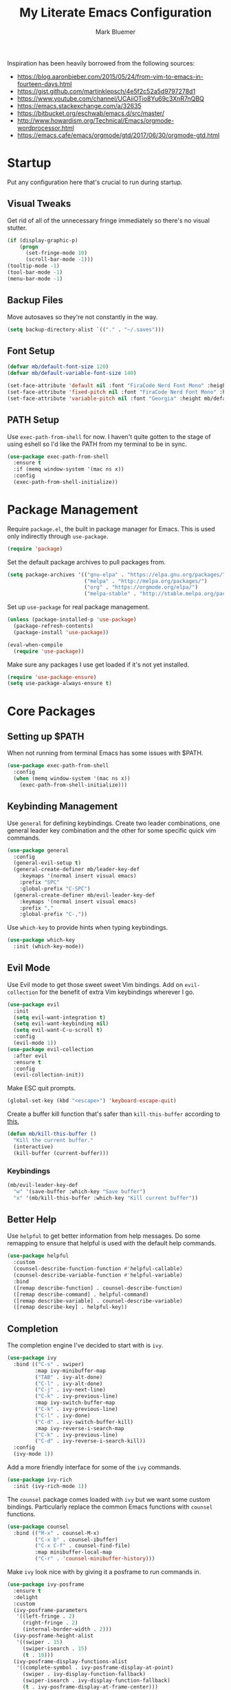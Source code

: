 #+TITLE: My Literate Emacs Configuration
#+AUTHOR: Mark Bluemer
#+PROPERTY: header-args :results silent :tangle yes

Inspiration has been heavily borrowed from the following sources:
- https://blog.aaronbieber.com/2015/05/24/from-vim-to-emacs-in-fourteen-days.html
- https://gist.github.com/martinklepsch/4e5f2c52a5d9797278d1
- https://www.youtube.com/channel/UCAiiOTio8Yu69c3XnR7nQBQ
- https://emacs.stackexchange.com/a/32635
- https://bitbucket.org/eschwab/emacs.d/src/master/
- http://www.howardism.org/Technical/Emacs/orgmode-wordprocessor.html
- https://emacs.cafe/emacs/orgmode/gtd/2017/06/30/orgmode-gtd.html
  
* Startup

Put any configuration here that's crucial to run during startup.

** Visual Tweaks

Get rid of all of the unnecessary fringe immediately so there's no visual stutter.
#+begin_src emacs-lisp
  (if (display-graphic-p)
      (progn
        (set-fringe-mode 10)
        (scroll-bar-mode -1)))
  (tooltip-mode -1)
  (tool-bar-mode -1)
  (menu-bar-mode -1)
#+end_src

** Backup Files
Move autosaves so they're not constantly in the way.
#+begin_src emacs-lisp
  (setq backup-directory-alist `(("." . "~/.saves")))
#+end_src

** Font Setup

#+begin_src emacs-lisp
  (defvar mb/default-font-size 120)
  (defvar mb/default-variable-font-size 140)

  (set-face-attribute 'default nil :font "FiraCode Nerd Font Mono" :height mb/default-font-size)
  (set-face-attribute 'fixed-pitch nil :font "FiraCode Nerd Font Mono" :height mb/default-font-size)
  (set-face-attribute 'variable-pitch nil :font "Georgia" :height mb/default-variable-font-size :weight 'regular)
#+end_src

** PATH Setup

Use ~exec-path-from-shell~ for now. I haven't quite gotten to the stage of using eshell so I'd like the PATH from my terminal to be in sync.
#+begin_src emacs-lisp
  (use-package exec-path-from-shell
    :ensure t
    :if (memq window-system '(mac ns x))
    :config
    (exec-path-from-shell-initialize))
#+end_src
* Package Management
  
Require ~package.el~, the built in package manager for Emacs. This is used only indirectly through ~use-package~.

#+begin_src emacs-lisp
  (require 'package)
#+end_src

Set the default package archives to pull packages from.

#+begin_src emacs-lisp
  (setq package-archives '(("gnu-elpa" . "https://elpa.gnu.org/packages/")
                           ("melpa" . "http://melpa.org/packages/")
                           ("org" . "https://orgmode.org/elpa/")
                           ("melpa-stable" . "http://stable.melpa.org/packages/")))
#+end_src

Set up ~use-package~ for real package management.

#+begin_src emacs-lisp
  (unless (package-installed-p 'use-package)
    (package-refresh-contents)
    (package-install 'use-package))

  (eval-when-compile
    (require 'use-package))
#+end_src

Make sure any packages I use get loaded if it's not yet installed.
#+begin_src emacs-lisp
  (require 'use-package-ensure)
  (setq use-package-always-ensure t)
#+end_src

* Core Packages
** Setting up $PATH
   
When not running from terminal Emacs has some issues with $PATH.
#+begin_src emacs-lisp :tangle no
  (use-package exec-path-from-shell
    :config
    (when (memq window-system '(mac ns x))
      (exec-path-from-shell-initialize)))
#+end_src

** Keybinding Management
   
Use ~general~ for defining keybindings. Create two leader combinations, one general leader key combination and the other for some specific quick vim commands.

#+begin_src emacs-lisp
  (use-package general
    :config
    (general-evil-setup t)
    (general-create-definer mb/leader-key-def
      :keymaps '(normal insert visual emacs)
      :prefix "SPC"
      :global-prefix "C-SPC")
    (general-create-definer mb/evil-leader-key-def
      :keymaps '(normal insert visual emacs)
      :prefix ","
      :global-prefix "C-,"))
#+end_src

Use ~which-key~ to provide hints when typing keybindings.
#+begin_src emacs-lisp
  (use-package which-key
    :init (which-key-mode))
#+end_src

** Evil Mode
   
Use Evil mode to get those sweet sweet Vim bindings. Add on ~evil-collection~ for the benefit of extra Vim keybindings wherever I go.
#+begin_src emacs-lisp
  (use-package evil
    :init
    (setq evil-want-integration t)
    (setq evil-want-keybinding nil)
    (setq evil-want-C-u-scroll t)
    :config
    (evil-mode 1))
  (use-package evil-collection
    :after evil
    :ensure t
    :config
    (evil-collection-init))
#+end_src

Make ESC quit prompts.
#+begin_src emacs-lisp
  (global-set-key (kbd "<escape>") 'keyboard-escape-quit)
#+end_src

Create a buffer kill function that's safer than ~kill-this-buffer~ according to [[http://pragmaticemacs.com/emacs/dont-kill-buffer-kill-this-buffer-instead/][this]],
#+begin_src emacs-lisp
  (defun mb/kill-this-buffer ()
    "Kill the current buffer."
    (interactive)
    (kill-buffer (current-buffer)))
#+end_src

*** Keybindings

#+begin_src emacs-lisp
  (mb/evil-leader-key-def
    "w" '(save-buffer :which-key "Save buffer")
    "x" '(mb/kill-this-buffer :which-key "Kill current buffer"))
#+end_src

** Better Help

Use ~helpful~ to get better information from help messages. Do some remapping to ensure that helpful is used with the default help commands.
#+begin_src emacs-lisp
  (use-package helpful
    :custom
    (counsel-describe-function-function #'helpful-callable)
    (counsel-describe-variable-function #'helpful-variable)
    :bind
    ([remap describe-function] . counsel-describe-function)
    ([remap describe-command] . helpful-command)
    ([remap describe-variable] . counsel-describe-variable)
    ([remap describe-key] . helpful-key))
#+end_src

** Completion
   
The completion engine I've decided to start with is ~ivy~.
#+begin_src emacs-lisp
  (use-package ivy
    :bind (("C-s" . swiper)
           :map ivy-minibuffer-map
           ("TAB" . ivy-alt-done)
           ("C-l" . ivy-alt-done)
           ("C-j" . ivy-next-line)
           ("C-k" . ivy-previous-line)
           :map ivy-switch-buffer-map
           ("C-k" . ivy-previous-line)
           ("C-l" . ivy-done)
           ("C-d" . ivy-switch-buffer-kill)
           :map ivy-reverse-i-search-map
           ("C-k" . ivy-previous-line)
           ("C-d" . ivy-reverse-i-search-kill))
    :config
    (ivy-mode 1))
#+end_src

Add a more friendly interface for some of the ~ivy~ commands.
#+begin_src emacs-lisp
  (use-package ivy-rich
    :init (ivy-rich-mode 1))
#+end_src

The ~counsel~ package comes loaded with ~ivy~ but we want some custom bindings. Particularly replace the common Emacs functions with ~counsel~ functions.
#+begin_src emacs-lisp
  (use-package counsel
    :bind (("M-x" . counsel-M-x)
           ("C-x b" . counsel-ibuffer)
           ("C-x C-f" . counsel-find-file)
           :map minibuffer-local-map
           ("C-r" . 'counsel-minibuffer-history)))
#+end_src

Make ~ivy~ look nice with by giving it a posframe to run commands in.
#+begin_src emacs-lisp
  (use-package ivy-posframe
    :ensure t
    :delight
    :custom
    (ivy-posframe-parameters
     '((left-fringe . 2)
       (right-fringe . 2)
       (internal-border-width . 2)))
    (ivy-posframe-height-alist
     '((swiper . 15)
       (swiper-isearch . 15)
       (t . 10)))
    (ivy-posframe-display-functions-alist
     '((complete-symbol . ivy-posframe-display-at-point)
       (swiper . ivy-display-function-fallback)
       (swiper-isearch . ivy-display-function-fallback)
       (t . ivy-posframe-display-at-frame-center)))
    :config
    (ivy-posframe-mode 1))
#+end_src

*** Keybindings

Set up some generic keybindings with our leader key for running ~counsel~ commands.
#+begin_src emacs-lisp
  (mb/leader-key-def
    "x" '(counsel-M-x :which-key "Counsel execute function")
    ;; File completions
    "ff" '(counsel-find-file :which-key "Counsel find file")
    "fd" '(delete-file :which-key "Delete file")
    ;; Buffer commands
    "bb" '(counsel-ibuffer :which-key "Counsel switch buffer")
    "bl" '(evil-switch-to-windows-last-buffer :which-key "Switch to last buffer"))
#+end_src

** Search

Install the ripgrep package for search.
#+begin_src emacs-lisp
  (use-package ripgrep)
#+end_src

* Visual Packages
  
Change a couple of quick visual settings to make things nicer

Start by re-configuring the horrible bell.
#+begin_src emacs-lisp
  (use-package mode-line-bell
    :config (mode-line-bell-mode))
#+end_src

** Theming
#+begin_src emacs-lisp
  (use-package doom-themes
    :config
    (load-theme 'doom-gruvbox t))
  (use-package doom-modeline
    :init (doom-modeline-mode 1))
  (use-package rainbow-delimiters
    :hook (prog-mode . rainbow-delimiters-mode))
#+end_src

* Development
  
To start I want spaces by default.

#+begin_src emacs-lisp
  (setq-default indent-tabs-mode nil)
  (setq-default tab-width 4)
#+end_src

Enable line numbers except for some specific exceptions.

#+begin_src emacs-lisp
  (column-number-mode)
  (global-display-line-numbers-mode t)

  (dolist (mode '(eshell-mode-hook
                  org-mode-hook))
    (add-hook mode (lambda () (display-line-numbers-mode 0))))
#+end_src

Add some basic modes for development.
#+begin_src emacs-lisp
  (use-package yaml-mode)
  (use-package json-mode)
  (use-package dockerfile-mode
    :config
    (add-to-list 'auto-mode-alist
                 '("Dockerfile\\'" . dockerfile-mode)))
#+end_src

** Git

For git we of course utilize the glorious ~magit~. As a personal standard I keep all of my repositories under ~~/code/~ and 3 levels down should be sufficient.
#+begin_src emacs-lisp
  (use-package magit
    :init
    (setq magit-repository-directories '(("~/code/" . 3)
                                         ("~/.dotfiles/" . 1))))
#+end_src

** Project Management

Use ~projectile~ as our project interaction library.
#+begin_src emacs-lisp
  (use-package projectile
    :after magit
    :diminish projectile-mode
    :config (projectile-mode)
    :custom
    (projectile-completion-system 'ivy)
    (projectile-indexing-method 'alien)
    (projectile-enable-caching t)
    :bind-keymap
    ("C-c p" . projectile-command-map)
    :init
    (setq projectile-switch-project-action #'projectile-dired)
    (mapc #'projectile-add-known-project
          (mapcar #'file-name-as-directory (magit-list-repos)))
    (projectile-save-known-projects))
  (use-package counsel-projectile
    :config (counsel-projectile-mode))
#+end_src

Set a ~general~ keybinding for the ~projectile~ command map.

#+begin_src emacs-lisp
  (mb/leader-key-def
    "p" '(projectile-command-map :which-key "Projectile commands"))
#+end_src

** Languages

Let's start by configuring a the ~lsp-mode~ package.
#+begin_src emacs-lisp
  (use-package lsp-mode
    :commands (lsp lsp-deferred)
    :init
    (setq lsp-keymap-prefix "C-c l")
    :custom
    (lsp-completion-provider :capf)
    :config
    (lsp-enable-which-key-integration t))
  (use-package lsp-ui
    :commands (lsp-ui-mode))
  (use-package lsp-treemacs
    :after lsp)
#+end_src

Better completions with ~company~.
#+begin_src emacs-lisp
  (defun mb/company-complete-selection ()
    "Insert the selected candidate or the first if none are selected."
    (interactive)
    (if company-selection
        (company-complete-selection)
      (company-complete-number 1)))

  (use-package company
    :after lsp-mode
    :hook (lsp-mode . company-mode)
    :bind
    (:map company-active-map
          ("<tab>" . mb/company-complete-selection))
    (:map lsp-mode-map
          ("<tab>" . company-indent-or-complete-common))
    :custom
    (company-minimum-prefix-length 1)
    (company-idle-delay 0.0))
  (use-package company-box
    :hook (company-mode . company-box-mode))
#+end_src

*** Typescript
#+begin_src emacs-lisp
  (use-package typescript-mode
    :mode "\\.ts\\'"
    :hook (typescript-mode . lsp-deferred)
    :config
    (setq typescript-indent-level 2))
#+end_src

* Org Mode

#+begin_src emacs-lisp
  (setq org-structure-template-alist
        '(("a" . "export ascii")
          ("c" . "center")
          ("C" . "comment")
          ("e" . "example")
          ("E" . "export")
          ("h" . "export html")
          ("l" . "src emacs-lisp")
          ("p" . "src python")
          ("q" . "quote")
          ("s" . "src")
          ("v" . "verse")))
#+end_src

** Visual Changes
   
#+begin_src emacs-lisp
  (defun mb/org-font-setup ()
    ;; Replace list hyphen with dot
    (font-lock-add-keywords 'org-mode
                            '(("^ *\\([-]\\) "
                               (0 (prog1 () (compose-region (match-beginning 1) (match-end 1) "•"))))))

    ;; Set faces for heading levels
    (dolist (face '((org-level-1 . 1.2)
                    (org-level-2 . 1.1)
                    (org-level-3 . 1.05)
                    (org-level-4 . 1.0)
                    (org-level-5 . 1.1)
                    (org-level-6 . 1.1)
                    (org-level-7 . 1.1)
                    (org-level-8 . 1.1)))
      (set-face-attribute (car face) nil :font "Georgia" :weight 'regular :height (cdr face)))

    ;; Ensure that anything that should be fixed-pitch in Org files appears that way
    (set-face-attribute 'org-block nil    :foreground nil :inherit 'fixed-pitch)
    (set-face-attribute 'org-table nil    :inherit 'fixed-pitch)
    (set-face-attribute 'org-formula nil  :inherit 'fixed-pitch)
    (set-face-attribute 'org-code nil     :inherit '(shadow fixed-pitch))
    (set-face-attribute 'org-table nil    :inherit '(shadow fixed-pitch))
    (set-face-attribute 'org-verbatim nil :inherit '(shadow fixed-pitch))
    (set-face-attribute 'org-special-keyword nil :inherit '(font-lock-comment-face fixed-pitch))
    (set-face-attribute 'org-meta-line nil :inherit '(font-lock-comment-face fixed-pitch))
    (set-face-attribute 'org-checkbox nil  :inherit 'fixed-pitch))

  (defun mb/org-mode-setup ()
    (org-indent-mode)
    (variable-pitch-mode 1)
    (visual-line-mode 1))
  (use-package org
    :pin manual
    :hook (org-mode . mb/org-mode-setup)
    :config
    (require 'org-tempo)
    (mb/org-font-setup)
    :custom
    (org-ellipsis " ▾")
    (org-src-tab-acts-natively t)
    (org-hide-emphasis-markers t))
#+end_src

#+begin_src emacs-lisp
  (use-package org-bullets
    :hook (org-mode . org-bullets-mode))
#+end_src

#+begin_src emacs-lisp
(defun mb/org-mode-visual-fill ()
  (setq visual-fill-column-width 100
        visual-fill-column-center-text t)
  (visual-fill-column-mode 1))

(use-package visual-fill-column
  :hook (org-mode . mb/org-mode-visual-fill))
#+end_src

** Keymappings

Create special functions for navigation
#+begin_src emacs-lisp
  (defun mb/org-insert-heading-below ()
      (interactive)
      (org-insert-heading-respect-content)
      (evil-insert-state))
  (defun mb/org-insert-todo-heading-below ()
      (interactive)
      (org-insert-todo-heading-respect-content)
      (evil-insert-state))
#+end_src

  Remap certain key combos that ~evil-collection~ sets.
#+begin_src emacs-lisp
  (general-define-key
   :states '(normal emacs motion)
   :keymaps 'org-mode-map
   "C-j" 'org-next-visible-heading
   "C-k" 'org-previous-visible-heading
   [remap org-insert-heading-respect-content] 'mb/org-insert-heading-below
   [remap org-insert-todo-heading-respect-content] 'mb/org-insert-todo-heading-below
   ">>" 'org-demote-subtree
   "<<" 'org-promote-subtree)
#+end_src

** Babel

Stop asking whether or not I want to evaluate code. This becomes a nuisance when testing configuration changes.
#+begin_src emacs-lisp
(setq org-confirm-babel-evaluate nil)
#+end_src

Auto tangle on save to ensure that all changes get committed properly.
#+begin_src emacs-lisp
  (add-hook 'org-mode-hook
            (lambda () (add-hook 'after-save-hook #'org-babel-tangle :append :local)))
#+end_src

** Agenda

Some quick keybindings to make capturing things easy.
#+begin_src emacs-lisp
  (mb/evil-leader-key-def
    "c" '(org-capture :which-key "Org capture")
    "a" '(org-agenda :which-key "Org agenda")
    "l" '(org-store-link :which-key "Org store link"))
#+end_src

Configure the bulk of our Agenda workflow.
#+begin_src emacs-lisp
  (setq org-agenda-files '("~/org"))
  (setq org-log-done t)
  (setq org-capture-templates '(("t" "Todo [inbox]" entry
                                 (file+headline "~/org/inbox.org" "Inbox")
                                 "* TODO %i%?\n:PROPERTIES:\n:CreatedOn: %U\n:END:")
                                ("T" "Tickler" entry
                                 (file+headline "~/org/tickler.org" "Tickler")
                                 "* %i%? \n %U")
                                ("b" "Bookmark" entry
                                 (file+headline "~/org/lists.org" "Bookmarks")
                                 "* %?\n:PROPERTIES:\n:CreatedOn: %U\n:END:\n\n" :empty-lines 1)))
  (setq org-tag-alist '(("@home" . ?w)
                        ("@errand" . ?e)
                        ("@computer" . ?c)
                        ("@phone" . ?p)))


  (setq org-refile-targets '(("~/org/gtd.org" :maxlevel . 2)
                             ("~/org/someday.org" :level . 1)
                             ("~/org/tickler.org" :maxlevel . 2)))
#+end_src

Add a hook to ~org-capture~ so that insert state is activated on entry.
#+begin_src emacs-lisp
  (use-package org-capture
    :ensure nil
    :hook (org-capture-mode . evil-insert-state)) 
#+end_src
